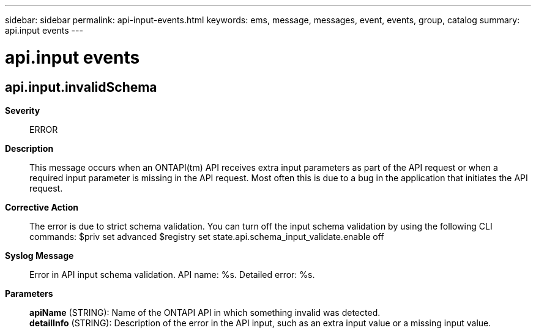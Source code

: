 ---
sidebar: sidebar
permalink: api-input-events.html
keywords: ems, message, messages, event, events, group, catalog
summary: api.input events
---

= api.input events
:toclevels: 1
:hardbreaks:
:nofooter:
:icons: font
:linkattrs:
:imagesdir: ./media/

== api.input.invalidSchema
*Severity*::
ERROR
*Description*::
This message occurs when an ONTAPI(tm) API receives extra input parameters as part of the API request or when a required input parameter is missing in the API request. Most often this is due to a bug in the application that initiates the API request.
*Corrective Action*::
The error is due to strict schema validation. You can turn off the input schema validation by using the following CLI commands: $priv set advanced $registry set state.api.schema_input_validate.enable off
*Syslog Message*::
Error in API input schema validation. API name: %s. Detailed error: %s.
*Parameters*::
*apiName* (STRING): Name of the ONTAPI API in which something invalid was detected.
*detailInfo* (STRING): Description of the error in the API input, such as an extra input value or a missing input value.
